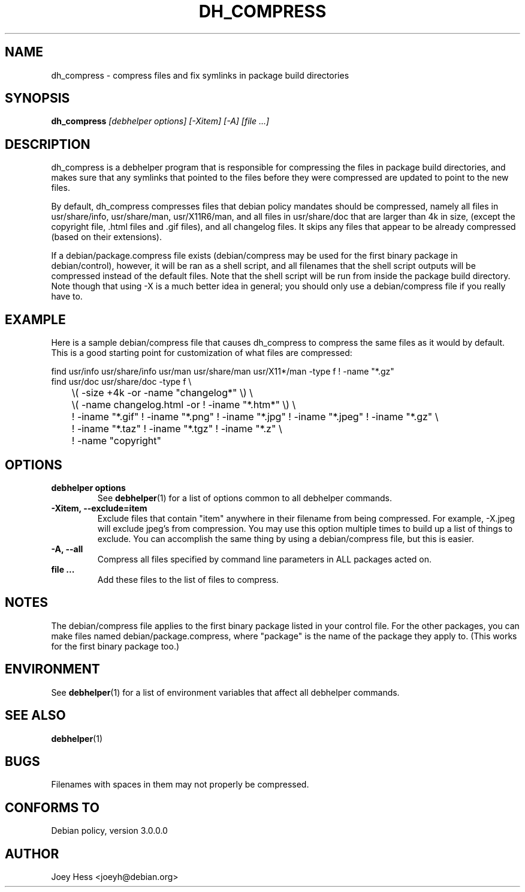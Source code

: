 .TH DH_COMPRESS 1 "" "Debhelper Commands" "Debhelper Commands"
.SH NAME
dh_compress \- compress files and fix symlinks in package build directories
.SH SYNOPSIS
.B dh_compress
.I "[debhelper options] [-Xitem] [-A] [file ...]"
.SH "DESCRIPTION"
dh_compress is a debhelper program that is responsible for compressing
the files in package build directories, and makes sure that any symlinks
that pointed to the files before they were compressed are updated to point
to the new files.
.P
By default, dh_compress compresses files that debian policy mandates should
be compressed, namely all files in usr/share/info, usr/share/man, 
usr/X11R6/man, and all files in usr/share/doc that are larger than 4k in size,
(except the copyright file, .html files and .gif files), and all changelog 
files. It skips any files that appear to be already compressed (based on their
extensions).
.P
If a debian/package.compress file exists (debian/compress may be used for the
first binary package in debian/control), however, it will be ran as a shell
script, and all filenames that the shell script outputs will be compressed
instead of the default files. Note that the shell script will be run from
inside the package build directory. Note though that using -X is a much
better idea in general; you should only use a debian/compress file if you
really have to.
.SH EXAMPLE
Here is a sample debian/compress file that causes dh_compress to compress
the same files as it would by default. This is a good starting point for
customization of what files are compressed:
.PP
 find usr/info usr/share/info usr/man usr/share/man usr/X11*/man -type f ! -name "*.gz"
 find usr/doc usr/share/doc -type f \\ 
 	\\( -size +4k -or -name "changelog*" \\) \\
 	\\( -name changelog.html -or ! -iname "*.htm*" \\) \\
 	! -iname "*.gif" ! -iname "*.png" ! -iname "*.jpg" ! -iname "*.jpeg" ! -iname "*.gz" \\
 	! -iname "*.taz" ! -iname "*.tgz" ! -iname "*.z" \\
 	! -name "copyright"
.SH OPTIONS
.TP
.B debhelper options
See
.BR debhelper (1)
for a list of options common to all debhelper commands.
.TP
.B \-Xitem, \--exclude=item
Exclude files that contain "item" anywhere in their filename from being
compressed. For example, -X.jpeg will exclude jpeg's from compression.
You may use this option multiple times to build up a list of things to
exclude. You can accomplish the same thing by using a debian/compress file,
but this is easier.
.TP
.B \-A, \--all
Compress all files specified by command line parameters in ALL packages
acted on.
.TP
.B file ...
Add these files to the list of files to compress.
.SH NOTES
The debian/compress file applies to the first binary package listed in your
control file. For the other packages, you can make files named
debian/package.compress, where "package" is the name of the package they 
apply to. (This works for the first binary package too.)
.SH ENVIRONMENT
See
.BR debhelper (1)
for a list of environment variables that affect all debhelper commands.
.SH "SEE ALSO"
.BR debhelper (1)
.SH BUGS
Filenames with spaces in them may not properly be compressed.
.SH "CONFORMS TO"
Debian policy, version 3.0.0.0
.SH AUTHOR
Joey Hess <joeyh@debian.org>
